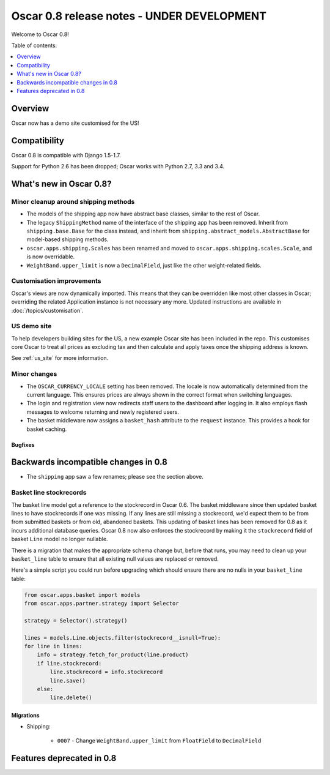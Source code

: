 ===========================================
Oscar 0.8 release notes - UNDER DEVELOPMENT
===========================================

Welcome to Oscar 0.8!

Table of contents:

.. contents::
    :local:
    :depth: 1

.. _overview_of_0.8:

Overview
========

Oscar now has a demo site customised for the US!

.. _compatibility_of_0.8:

Compatibility
=============

Oscar 0.8 is compatible with Django 1.5-1.7. 

Support for Python 2.6 has been dropped; Oscar works with Python 2.7, 3.3
and 3.4.

.. _new_in_0.8:

What's new in Oscar 0.8?
========================

Minor cleanup around shipping methods
-------------------------------------

* The models of the shipping app now have abstract base classes, similar to
  the rest of Oscar.

* The legacy ``ShippingMethod`` name of the interface of the shipping app has
  been removed. Inherit from ``shipping.base.Base`` for the class instead, and
  inherit from ``shipping.abstract_models.AbstractBase`` for model-based
  shipping methods.

* ``oscar.apps.shipping.Scales`` has been renamed and moved to
  ``oscar.apps.shipping.scales.Scale``, and is now overridable.

* ``WeightBand.upper_limit`` is now a ``DecimalField``, just like the other
  weight-related fields.

Customisation improvements
--------------------------

Oscar's views are now dynamically imported. This means that they can be
overridden like most other classes in Oscar; overriding the related
Application instance is not necessary any more. Updated instructions are
available in :doc:`/topics/customisation`.

US demo site
------------

To help developers building sites for the US, a new example Oscar site has been
included in the repo. This customises core Oscar to treat all prices as
excluding tax and then calculate and apply taxes once the shipping address is
known.

See :ref:`us_site` for more information.

.. _minor_changes_in_0.8:

Minor changes
-------------

* The ``OSCAR_CURRENCY_LOCALE`` setting has been removed. The locale is now
  automatically determined from the current language. This ensures prices are
  always shown in the correct format when switching languages.

* The login and registration view now redirects staff users to the dashboard
  after logging in. It also employs flash messages to welcome returning and
  newly registered users.

* The basket middleware now assigns a ``basket_hash`` attribute to the
  ``request`` instance. This provides a hook for basket caching.

Bugfixes
~~~~~~~~

.. _incompatible_changes_in_0.8:

Backwards incompatible changes in 0.8
=====================================

* The ``shipping`` app saw a few renames; please see the section above.

Basket line stockrecords
------------------------

The basket line model got a reference to the stockrecord in Oscar 0.6. The
basket middleware since then updated basket lines to have stockrecords if
one was missing. If any lines are still missing a stockrecord, we'd expect them
to be from from submitted baskets or from old, abandoned baskets.
This updating of basket lines has been removed for 0.8 as it incurs additional
database queries. Oscar 0.8 now also enforces the stockrecord by making it
the ``stockrecord`` field of basket ``Line`` model no longer nullable.

There is a migration that makes the appropriate schema change but, before that
runs, you may need to clean up your ``basket_line`` table to ensure that all
existing null values are replaced or removed.

Here's a simple script you could run before upgrading which should ensure there
are no nulls in your ``basket_line`` table:

.. code-block:: python

    from oscar.apps.basket import models
    from oscar.apps.partner.strategy import Selector

    strategy = Selector().strategy()

    lines = models.Line.objects.filter(stockrecord__isnull=True):
    for line in lines:
        info = strategy.fetch_for_product(line.product)
        if line.stockrecord:
            line.stockrecord = info.stockrecord
            line.save()
        else:
            line.delete()

.. _removal_of_deprecated_features:

Migrations
~~~~~~~~~~

* Shipping:

    - ``0007`` - Change ``WeightBand.upper_limit`` from ``FloatField`` to ``DecimalField``

.. _deprecated_features:

Features deprecated in 0.8
==========================
